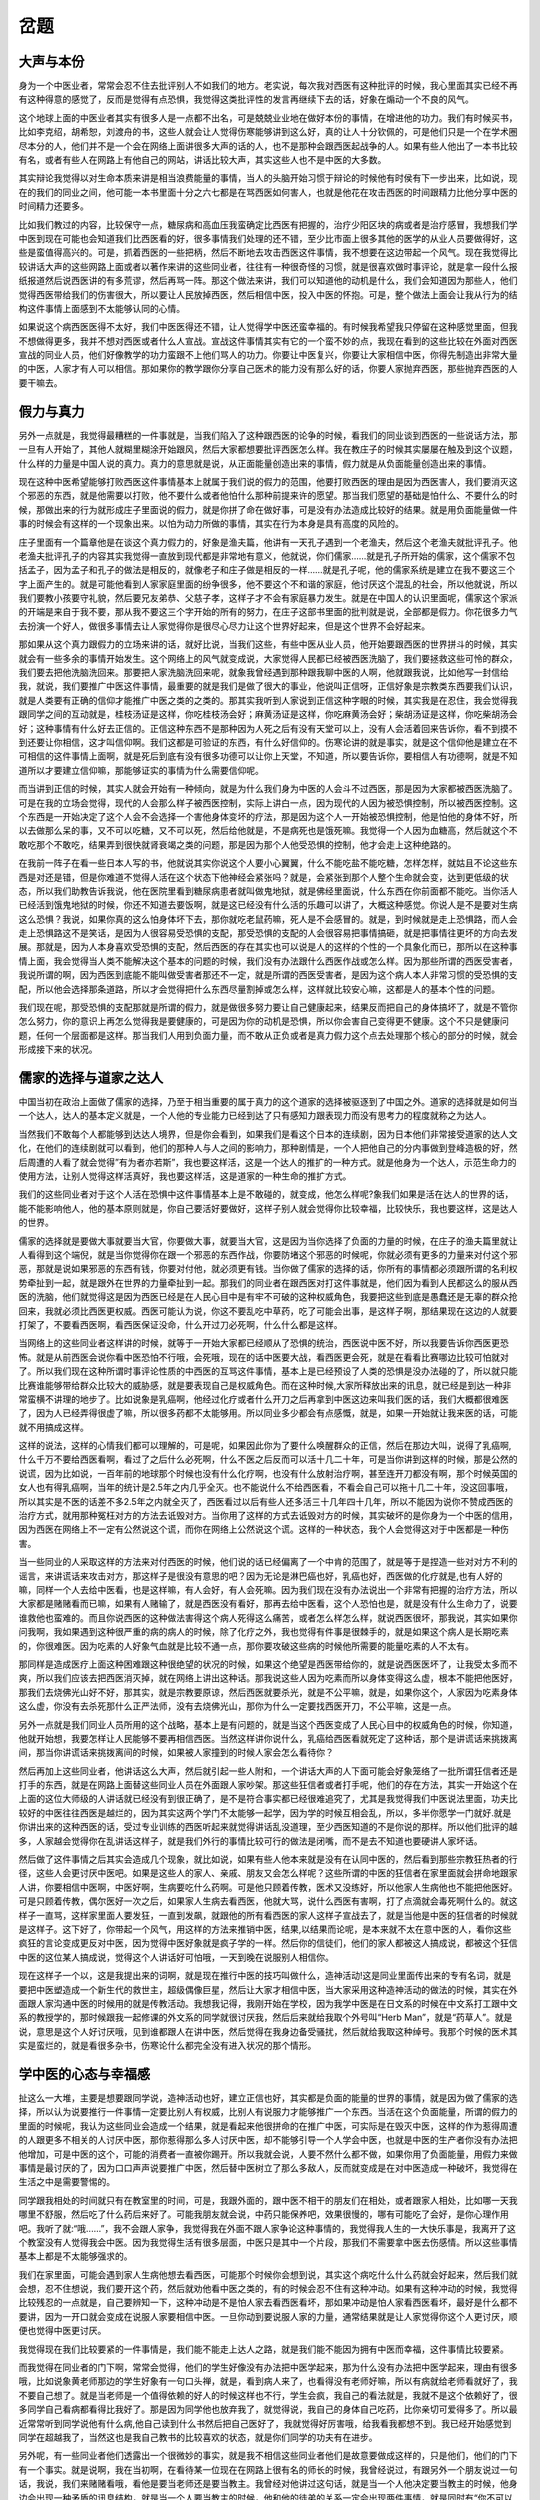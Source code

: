 岔题
=================

大声与本份
-------------

身为一个中医业者，常常会忍不住去批评别人不如我们的地方。老实说，每次我对西医有这种批评的时候，我心里面其实已经不再有这种得意的感觉了，反而是觉得有点恐惧，我觉得这类批评性的发言再继续下去的话，好象在煽动一个不良的风气。

这个地球上面的中医业者其实有很多人是一点都不出名，可是兢兢业业地在做好本份的事情，在增进他的功力。我们有时候买书，比如李克绍，胡希恕，刘渡舟的书，这些人就会让人觉得伤寒能够讲到这么好，真的让人十分钦佩的，可是他们只是一个在学术圈尽本分的人，他们并不是一个会在网络上面讲很多大声的话的人，也不是那种会跟西医起战争的人。如果有些人他出了一本书比较有名，或者有些人在网路上有他自己的网站，讲话比较大声，其实这些人也不是中医的大多数。

其实辩论我觉得以对生命本质来讲是相当浪费能量的事情，当人的头脑开始习惯于辩论的时候他有时侯有下一步出来，比如说，现在的我们的同业之间，他可能一本书里面十分之六七都是在骂西医如何害人，也就是他花在攻击西医的时间跟精力比他分享中医的时间精力还要多。
 
比如我们教过的内容，比较保守一点，糖尿病和高血压我蛮确定比西医有把握的，治疗少阳区块的病或者是治疗感冒，我想我们学中医到现在可能也会知道我们比西医看的好，很多事情我们处理的还不错，至少比市面上很多其他的医学的从业人员要做得好，这些是蛮值得高兴的。可是，抓着西医的一些把柄，然后不断地去攻击西医这件事情，我不想要在这边带起一个风气。现在我觉得比较讲话大声的这些网路上面或者以著作来讲的这些同业者，往往有一种很奇怪的习惯，就是很喜欢做时事评论，就是拿一段什么报纸报道然后说西医讲的有多荒谬，然后再骂一阵。那这个做法来讲，我们可以知道他的动机是什么，我们会知道因为那些人，他们觉得西医带给我们的伤害很大，所以要让人民放掉西医，然后相信中医，投入中医的怀抱。可是，整个做法上面会让我从行为的结构这件事情上面感到不太能够认同的心情。
 
如果说这个病西医医得不太好，我们中医医得还不错，让人觉得学中医还蛮幸福的。有时候我希望我只停留在这种感觉里面，但我不想做得更多，我并不想对西医或者什么人宣战。宣战这件事情其实有它的一个蛮不妙的点，我现在看到的这些比较在外面对西医宣战的同业人员，他们好像教学的功力蛮跟不上他们骂人的功力。你要让中医复兴，你要让大家相信中医，你得先制造出非常大量的中医，人家才有人可以相信。那如果你的教学跟你分享自己医术的能力没有那么好的话，你要人家抛弃西医，那些抛弃西医的人要干嘛去。


假力与真力
--------------

另外一点就是，我觉得最糟糕的一件事就是，当我们陷入了这种跟西医的论争的时候，看我们的同业谈到西医的一些说话方法，那一旦有人开始了，其他人就糊里糊涂开始跟风，然后大家都想要批评西医怎么样。我在教庄子的时候其实屡屡在触及到这个议题，什么样的力量是中国人说的真力。真力的意思就是说，从正面能量创造出来的事情，假力就是从负面能量创造出来的事情。
 
现在这种中医希望能够打败西医这件事情基本上就属于我们说的假力的范围，他要打败西医的理由是因为西医害人，我们要消灭这个邪恶的东西，就是他需要以打败，他不要什么或者他怕什么那种前提来许的愿望。那当我们愿望的基础是怕什么、不要什么的时候，那做出来的行为就形成庄子里面说的假力，就是你拼了命在做好事，可是没有办法造成比较好的结果。就是用负面能量做一件事的时候会有这样的一个现象出来。以怕为动力所做的事情，其实在行为本身是具有高度的风险的。
 
庄子里面有一个篇章他是在谈这个真力假力的，好象是渔夫篇，他讲有一天孔子遇到一个老渔夫，然后这个老渔夫就批评孔子。他老渔夫批评孔子的内容其实我觉得一直放到现代都是非常地有意义，他就说，你们儒家……就是孔子所开始的儒家，这个儒家不包括孟子，因为孟子和孔子的做法是相反的，就像老子和庄子做是相反的一样……就是孔子呢，他的儒家系统是建立在我不要这三个字上面产生的。就是可能他看到人家家庭里面的纷争很多，他不要这个不和谐的家庭，他讨厌这个混乱的社会，所以他就说，所以我们要教小孩要守礼貌，然后要兄友弟恭、父慈子孝，这样子才不会有家庭暴力发生。就是在中国人的认识里面呢，儒家这个家派的开端是来自于我不要，那从我不要这三个字开始的所有的努力，在庄子这部书里面的批判就是说，全部都是假力。你花很多力气去扮演一个好人，做很多事情去让人家觉得你是很尽心尽力让这个世界好起来，但是这个世界不会好起来。
 
那如果从这个真力跟假力的立场来讲的话，就好比说，当我们这些，有些中医从业人员，他开始要跟西医的世界拼斗的时候，其实就会有一些多余的事情开始发生。这个网络上的风气就变成说，大家觉得人民都已经被西医洗脑了，我们要拯救这些可怜的群众，我们要去把他洗脑洗回来。那要把人家洗脑洗回来呢，就象我曾经遇到那种跟我聊中医的人啊，他就跟我说，比如他写一封信给我，就说，我们要推广中医这件事情，最重要的就是我们是做了很大的事业，他说叫正信呀，正信好象是宗教类东西要我们认识，就是人类要有正确的信仰才能推广中医之类的之类的。那其实我听到人家说到正信这种字眼的时候，其实我是在忍住，我会觉得我跟同学之间的互动就是，桂枝汤证是这样，你吃桂枝汤会好；麻黄汤证是这样，你吃麻黄汤会好；柴胡汤证是这样，你吃柴胡汤会好；这种事情有什么好去正信的。正信这种东西不是那种因为人死之后有没有天堂可以上，没有人会活着回来告诉你，看不到摸不到还要让你相信，这才叫信仰啊。我们这都是可验证的东西，有什么好信仰的。伤寒论讲的就是事实，就是这个信仰他是建立在不可相信的这件事情上面啊，就是死后到底有没有很多功德可以让你上天堂，不知道，所以要告诉你，要相信人有功德啊，就是不知道所以才要建立信仰嘛，那能够证实的事情为什么需要信仰呢。
 
而当讲到正信的时候，其实人就会开始有一种倾向，就是为什么我们身为中医的人会斗不过西医，那是因为大家都被西医洗脑了。可是在我的立场会觉得，现代的人会那么样子被西医控制，实际上讲白一点，因为现代的人因为被恐惧控制，所以被西医控制。这个东西是一开始决定了这个人会不会选择一个害他身体变坏的疗法，那是因为这个人一开始被恐惧控制，他是怕他的身体不好，所以去做那么呆的事，又不可以吃糖，又不可以死，然后给他就是，不是病死也是饿死嘛。我觉得一个人因为血糖高，然后就这个不敢吃那个不敢吃，结果弄到很快就肾衰竭之类的问题，那是因为那个人他受恐惧的控制，他才会走上这种绝路的。
 
在我前一阵子在看一些日本人写的书，他就说其实你说这个人要小心翼翼，什么不能吃盐不能吃糖，怎样怎样，就姑且不论这些东西是对还是错，但是你难道不觉得人活在这个状态下他神经会紧张吗？就是，会紧张到那个人整个生命就会变，达到更低级的状态，所以我们助教告诉我说，他在医院里看到糖尿病患者就叫做鬼地狱，就是佛经里面说，什么东西在你前面都不能吃。当你活人已经活到饿鬼地狱的时候，你还不知道去要饭啊，就是这已经没有什么活的乐趣可以讲了，大概这种感觉。你说人是不是要对生病这么恐惧？我说，如果你真的这么怕身体坏下去，那你就吃老鼠药嘛，死人是不会感冒的。就是，到时候就是走上恐惧路，而人会走上恐惧路这不是笑话，是因为人很容易受恐惧的支配，那受恐惧的支配的人会很容易把事情搞砸，就是把事情往更坏的方向去发展。那就是，因为人本身喜欢受恐惧的支配，然后西医的存在其实也可以说是人的这样的个性的一个具象化而已，那所以在这种事情上面，我会觉得当人类不能解决这个基本的问题的时候，我们没有办法跟什么西医作战或怎么样。因为那些所谓的西医受害者，我说所谓的啊，因为西医到底能不能叫做受害者那还不一定，就是所谓的西医受害者，是因为这个病人本人非常习惯的受恐惧的支配，所以他会选择那条道路，所以才会觉得把什么东西尽量割掉或怎么样，这样就比较安心嘛，这都是人的基本个性的问题。
 
我们现在呢，那受恐惧的支配那就是所谓的假力，就是做很多努力要让自己健康起来，结果反而把自己的身体搞坏了，就是不管你怎么努力，你的意识上再怎么觉得我是要健康的，可是因为你的动机是恐惧，所以你会害自己变得更不健康。这个不只是健康问题，任何一个层面都是这样。那当我们人用到负面力量，而不敢从正负或者是真力假力这个点去处理那个核心的部分的时候，就会形成接下来的状况。


儒家的选择与道家之达人
-------------------------

中国当初在政治上面做了儒家的选择，乃至于相当重要的属于真力的这个道家的选择被驱逐到了中国之外。道家的选择就是如何当一个达人，达人的基本定义就是，一个人他的专业能力已经到达了只有感知力跟表现力而没有思考力的程度就称之为达人。
 
当然我们不敢每个人都能够到达达人境界，但是你会看到，如果我们是看这个日本的连续剧，因为日本他们非常接受道家的达人文化，在他们的连续剧就可以看到，他们的那种人与人之间的影响力，那种剧情是，一个人把他自己的分内事做到登峰造极的好，然后周遭的人看了就会觉得”有为者亦若斯”，我也要这样活，这是一个达人的推扩的一种方式。就是他身为一个达人，示范生命力的使用方法，让别人觉得这样活真好，我也要这样活，这是道家的一种生命的推扩方式。
 
我们的这些同业者对于这个人活在恐惧中这件事情基本上是不敢碰的，就变成，他怎么样呢?象我们如果是活在达人的世界的话，能不能影响他人，他的基本原则就是，你自己要活好要做好，这样子别人就会觉得你比较幸福，比较快乐，我也要这样，这是达人的世界。
 
儒家的选择就是要做大事就要当大官，你要做大事，就要当大官，这是因为当你选择了负面的力量的时候，在庄子的渔夫篇里就让人看得到这个端倪，就是当你觉得你在跟一个邪恶的东西作战，你要防堵这个邪恶的时候呢，你就必须有更多的力量来对付这个邪恶，那就是说如果邪恶的东西有钱，你要对付他，就必须更有钱。当你做了儒家的选择的话，你所有的事情都必须跟所谓的名利权势牵扯到一起，就是跟外在世界的力量牵扯到一起。那我们的同业者在跟西医对打这件事就是，他们因为看到人民都这么的服从西医的洗脑，他们就觉得这是因为西医已经是在人民心目中是有牢不可破的这种权威角色，我要把这些到底是愚蠢还是无辜的群众抢回来，我就必须比西医更权威。西医可能认为说，你这不要乱吃中草药，吃了可能会出事，是这样子啊，那结果现在这边的人就要打架了，不要看西医啊，看西医保证没命，什么开过刀必死啊，什么什么都是这样。
 
当网络上的这些同业者这样讲的时候，就等于一开始大家都已经顺从了恐惧的统治，西医说中医不好，所以我要告诉你西医更恐怖。就是从前西医会说你看中医恐怕不行哦，会死哦，现在的话中医要大战，看西医更会死，就是在看看比赛哪边比较可怕就对了。所以我们现在这种所谓时事评论性质的中西医的互骂这件事情，基本上是已经预设了人类的恐惧是没办法碰的了，所以就只能比赛谁能够带给群众比较大的威胁感，就是要表现自己是权威角色。而在这种时候,大家所释放出来的讯息，就已经是到达一种非常蛮横不讲理的地步了。比如说象是乳癌啊，他经过化疗或者什么开刀之后再拿到中医这边来叫我们医的话，我们大概都很难医了，因为人已经弄得很虚了嘛，所以很多药都不太能够用。所以同业多少都会有点感慨，就是，如果一开始就让我来医的话，可能就不用搞成这样。
 
这样的说法，这样的心情我们都可以理解的，可是呢，如果因此你为了要什么唤醒群众的正信，然后在那边大叫，说得了乳癌啊,什么千万不要给西医看啊，看过了之后什么必死啊，什么不医之后反而可以活十几二十年，可是当你讲到这样的时候，那是公然的说谎，因为比如说，一百年前的地球那个时候也没有什么化疗啊，也没有什么放射治疗啊，甚至连开刀都没有啊，那个时候英国的女人也有得乳癌啊，当年的统计是2.5年之内几乎全灭。也不能说什么不给西医看，不看会自己可以拖十几二十年，没这回事哦，所以其实是不医的话差不多2.5年之内就全灭了，西医看过以后有些人还多活三十几年四十几年，所以不能因为说你不赞成西医的治疗方式，就用那种冤枉对方的方法去诋毁对方。当你用了这样的方式去诋毁对方的时候，其实破坏的是你身为一个中医的信用，因为西医在网络上不一定有公然说这个谎，而你在网络上公然说这个谎。这样的一种状态，我个人会觉得这对于中医都是一种伤害。
 
当一些同业的人采取这样的方法来对付西医的时候，他们说的话已经偏离了一个中肯的范围了，就是等于是捏造一些对对方不利的谣言，来讲谎话来攻击对方，那这样子是很没有意思的吧？因为无论是淋巴癌也好，乳癌也好，西医做的化疗就是,也有人好的嘛，同样一个人去给中医看，也是这样嘛，有人会好，有人会死嘛。因为我们现在没有办法说出一个非常有把握的治疗方法，所以大家都是赌赌看而已嘛，如果有人赌输了，就是西医没有看好，那再去给中医看，这个人恐怕也是，就是没有什么生命力了，说要谁救他也蛮难的。而且你说西医的这种做法害得这个病人死得这么痛苦，或者怎么样怎么样，就说西医很坏，那我说，其实如果你问我啊，我如果遇到这种很严重的病的病人的时候，除了化疗之外，我也觉得有件事是很棘手的，就是如果这个病人是长期吃素的，你很难医。因为吃素的人好象气血就是比较不通一点，那你要攻破这些病的时候他所需要的能量吃素的人不太有。
 
那同样是造成医疗上面这种困难跟这种很绝望的状况的时候，如果这个绝望是西医带给你的，就是说西医医坏了，让我受太多而不爽，所以我们应该去把西医消灭掉，就在网络上讲出这种话。那我说这些人因为吃素而所以身体变得这么虚，根本不能把他医好，那我们去烧佛光山好不好，那其实，就是宗教要原谅，然后西医就要杀光，就是不公平嘛，就是，如果你这个，人家因为吃素身体这么虚，你没有去杀死那什么正严法师，没有去烧佛光山，那你为什么一定要找西医开刀，不公平嘛，这是一点。
 
另外一点就是我们同业人员所用的这个战略，基本上是有问题的，就是当这个西医变成了人民心目中的权威角色的时候，你知道，他就开始想，我要怎样让人民能够不要再相信西医。当然这样讲你说什么，乳癌给西医看就死定了这种话，那个是讲谎话来挑拨离间，那当你讲谎话来挑拨离间的时候，如果被人家撞到的时候人家会怎么看待你？
 
然后再加上这些同业者，他讲话这么大声，然后就引起一些人附和，一个讲话大声的人下面可能会好象笼络了一批所谓狂信者还是打手的东西，就是在网路上面替这些同业人员在外面跟人家吵架。那这些狂信者或者打手呢，他们的存在方法，其实一开始这个在上面的这位大师级的人讲话就已经没有到很正确了，是不是符合事实都已经很难追究了，尤其是我觉得我们中医说法里面，功夫比较好的中医往往西医是越烂的，因为其实这两个学门不太能够一起学，因为学的时候互相会乱，所以，多半你愿学一门就好.就是你讲出来的这种西医的话，受过专业训练的西医听起来就觉得讲话乱没道理，至少西医知道的不是你说的那样。所以他们批评的越多，人家越会觉得你在乱讲话这样子，就是我们外行的事情比较可行的做法是闭嘴，而不是去不知道也要硬讲人家坏话。
 
然后做了这件事情之后其实会造成几个现象，就比如说，如果有些人他本来就是没有在认同中医的，然后看到那些宗教狂热者的行径，这些人会更讨厌中医吧。如果是这些人的家人、亲戚、朋友又会怎么样呢？这些所谓的中医的狂信者在家里面就会拼命地跟家人讲，你要相信中医啊，中医好啊，生病要吃什么药啊。可是他只顾着传教，医术又没练好，所以他家人生病他也不能把他医好。可是只顾着传教，偶尔医好一次之后，如果家人生病去看西医，他就大骂，说什么西医有害啊，打了点滴就会毒死啊什么的。就这样子一直骂，这样家里面人要发狂，一直到发飙，就跟他的所有看西医的家人这样子宣战去了，就是当他是中医的狂信者的时候就是这样子。这下好了，你带起一个风气，用这样的方法来推销中医，结果,以结果而论呢，是本来就不太在意中医的人，看你这些疯狂的言论变成更反对中医，因为觉得中医好象就是疯子学的一样。然后你的信徒们，他们的家人都被这人搞成说，都被这个狂信中医的这位某人搞成说，觉得这个人讲话好可怕哦，一天到晚在说服别人相信你。
 
现在这样子一个以，这是我提出来的词啊，就是现在推行中医的技巧叫做什么，造神活动!这是同业里面传出来的专有名词，就是要把中医塑造成一个新生代的救世主，超级偶像巨星，然后让大家才相信中医，当大家采用这种造神活动的做法的时候，其实在外面跟人家沟通中医的时候用的就是传教活动。我想我记得，我刚开始在学校，因为我学中医是在日文系的时候在中文系打工跟中文系的教授学的，那时候跟我一起修课的外文系的同学就很讨厌我，然后后来就给我取个外号叫“Herb Man”，就是“药草人”。就是说，意思是这个人好讨厌哦，见到谁都跟人在讲中医，然后觉得在我身边备受骚扰，然后就给我取这种绰号。我那个时候的医术其实是蛮烂的，就是看很多杂书，伤寒论什么都完全没有进入状况的那个情形。


学中医的心态与幸福感
-----------------------

扯这么一大堆，主要是想要跟同学说，造神活动也好，建立正信也好，其实都是负面的能量的世界的事情，就是因为做了儒家的选择，所以认为说要推行一件事情一定要比别人有权威，比别人有说服力才能够推广一个东西。当活在这个负面能量，所谓的假力的里面的时候呢，我认为这些同业会造成一个结果，就是看起来他很拼命的在推广中医，可实际是在毁灭中医，这样的作为惹得周遭的人跟更多不相关的人讨厌中医，那你惹得那么多人讨厌中医，却不能够引导一个人学会中医，也就是中医的生产者你没有办法把他增加，可是中医的这个，可能的消费者一直被你踢开。所以我就会说，人要不然什么都不做，如果你用了负面能量，用假力来做事情是最讨厌的了，因为口口声声说要推广中医，然后替中医树立了那么多敌人，反而就变成是在对中医造成一种破坏，我觉得在生活之中是需要警惕的。
 
同学跟我相处的时间就只有在教室里的时间，可是，我跟外面的，跟中医不相干的朋友们在相处，或者跟家人相处，比如哪一天我哪里不舒服，然后吃了什么药后来好了。可能我朋友就会说，中药只能保养吧，效果很慢的，哪有可能吃了会好，是你心理作用吧。我听了就:“哦......”，我不会跟人家争，我觉得我在外面不跟人家争论这种事情的，我觉得我人生的一大快乐事是，我离开了这个教室没有人觉得我会中医。因为我觉得生活有很多层面，中医只是其中一个片段，那我们不需要拿中医去伤感情。所以这些事情基本上都是不太能够强求的。
 
我们在家里面，可能会遇到家人生病他想去看西医，可能那个时候你会想到说，其实这个病吃什么什么药就会好起来，然后我们就会想，忍不住想说，我们要开这个药，然后就劝他看中医之类的，有的时候会忍不住有这种冲动。如果有这种冲动的时候，我觉得比较残忍的一点就是，自己要辨知一下，这种冲动是不是怕人家去看西医看坏，那如果冲动是怕人家看西医看坏，最好是什么都不要讲，因为一开口就会变成在说服人家要相信中医。一旦你动到要说服人家的力量，通常结果就是让人家觉得你这个人更讨厌，顺便也觉得中医更讨厌。
 
我觉得现在我们比较要紧的一件事情是，我们能不能走上达人之路，就是我们能不能因为拥有中医而幸福，这件事情比较要紧。
 
而我觉得在同业者的门下啊，常常会觉得，他们的学生好像没有办法把中医学起来，那为什么没有办法把中医学起来，理由有很多哦，比如说象黄老师那边的学生好象有一句口头禅，就是，看到病人来了，也看得没有老师好嘛，所以有病就给老师看就好了，我不要自己想了。就是当老师是一个值得依赖的好人的时候这样也不行，学生会疯，我自己的看法就是，我就不是这个依赖好了，很多同学自己看病都看得比我好了。那是因为同学他也放弃我了，就觉得说，我自己的身体自己吃药，比你亲切可爱得多了。所以最近常常听到同学说他有什么病,他自己读到什么书然后把自己医好了，我就觉得好厉害哦，给我看我都想不到。我已经开始感觉到同学在超越我了，当然这也是我自己教书的比较喜欢的状态，就是你们同学的功夫有在进步。
 
另外呢，有一些同业者他们透露出一个很微妙的事实，就是我不相信这些同业者他们是故意要做成这样的，只是他们，他们的门下有一个事实。就是说啊，我在当初啊，在看待某一位现在在网路上很有名的师长的时候，我曾经说过，有跟另外一个朋友说过一句话，我说，我们来赌赌看哦，看他是要当老师还是要当教主。我曾经对他讲过这句话，就是当一个人他决定要当教主的时候，他身边会出现一种矛盾的讯息结构，就是当一个人要当教主的时候，他和他的徒弟的关系一定会出现两件事情，就是同时有“你不可以不会”跟“你不可以也会”这两个讯息，就是如果我会的你都不懂，那你怎么来崇拜我呢，可是如果我会的你也会，岂不就显得我一点都不伟大了吗，那这样子你就不会崇拜我啦。这是有些同业者门下的学生在去学的时候会遭遇到的一种现象。我不能说有谁在故意制造这个现象，但是如果一个人他的最终的选择是要当教主的话，他的身边就会有这样的现象，那这样的现象会有很多的方式来呈现，比如说学生学一学会说:老师,你医术太高，我学不来这种话。那我就觉得，当知道同业之间发生这种事情的时候，我简直是不知所以，我说那个人教书的功底我又不是没看过，那么简单的东西，为什么学不来，我会觉得医术这种东西在我这里是可复制的啊，我知道的都告诉你们了，就这样嘛，你们要就写下来，不要就丢掉嘛。
 
这种权威角色形成了之后，比如说我认识一个朋友，他就说他学中医的动力是觉得师恩浩瀚，如果学不会中医就对不起天地人，变成他学中医的动力是罪恶感。然后就是，他混了三年五年，我就说你的医术怎么还这么差，一本伤寒论这种白纸黑字都不会看。就是说当你用负面的能量去开始一件事的时候你会陷入假力的世界，这是非常可怕的，是用感恩学中医，所以不能不会。象这种被自己威胁着学去中医的人其实是很可怜的。当人活在假力的世界里面，他忘记了我们如何跟中医相处可以活得更开心这件事情，中医变成他的负担。
 
或者说有些同业的学生在外面讲话，有时候被人家问到，就说，不好意思，这个东西我不懂，说去请教我的老师之类的。那其实，我觉得有些东西，就是如果老师会教的话，学生就学会了嘛，没有什么不懂要请教老师的。我个人以为呢，在学习中医的过程里面，最要紧的是这个真力啊！那达人的世界呢，我对我的中医，跟外面的老师有一个很不一样的学习上的看法，就是至少我不会希望我的学生要努力用功。我觉得我过去遇到的学生，凡是发奋用功的，目前还没有存活者，因为他要努力用功，所以他跟中医的交情被他搞坏了，有的时侯它的结果是他好像每天被中医虐待，到时候就跟中医翻脸。
 
就是如何跟中医建立一个,让你一年一年跟他相处，然后每年都还觉得越来越幸福的一个相处方式。从现在开始我们思考的主要是在于如何跟中医建立交情这件事情上面。


慢慢教与慢慢学
----------------

我个人在学习中医这件事情上面，我最近这一两年比较有心得的一件事情就是，我们学习这个学门的时侯，大概要用什么样的排程去学习它。同学也知道其实我教课教的很慢的。但是，我教的这么慢的同时，我也不会因为时间不够，啪就念过去。我会觉得，如果我教得太快会让学生学的很辛苦，好像学生听完就忘掉了，然后之后一旦想起来，还要自责不用功。我觉得同学是没有必要自责的，因为我在教的时候就会有感觉，就是我这样子教，这样子轻描淡写这样讲过去其实大概没有什么人会记得啊。
 
那另外就是，我们要花多少时间跟中医相处，能够让我们觉得学习中医这件事情对于我们来讲很舒服，那这件事也是非常要紧的。我过去就有遇到过，比如说有个学生，他刚开始读什么伤寒论或者内经啊，他就很惶恐的跟我讲说，怎么办！你已经介绍我买什么出版社的什么书了，可是我现在看了我觉得我只看懂五六成呢，我说你怎么那么厉害！我刚开始伤寒论一直都看不懂呢！他又充满了自责，然后就不断为这种事情闹情绪。好像他这样子看一个月没有看会是天理不容一样，然后他后来就弄得好像跟中医翻脸，有些事情我觉得，你不必用那么急的方法跟他去建立关系，因为那样子不太行。
 
我希望中医带给我的幸福比较多，而不是带给我的痛苦比较多。如果你叫我一个礼拜一天到晚在那边，人生都葬送给中医的话，我要翻脸了。中医功力要进步那也不是一朝一夕，那也是学了一些基础，然后慢慢有机会遇到一些病证，然后慢慢觉得会这个东西真好玩，可能过了一两年回头看就觉得，有比两年前进步很多这样子。中国人的学问也没几个是容易的嘛，大部分是要慢慢慢慢的去体验到，有它真好的这种感觉。那这既然本身是一个急不得的东西，硬要急着把它学会，其实会搞到很辛苦。
 
所以我需要的是跟中医能够相处一辈子，而且一年比一年更相爱的方法，我比较认为需要考虑的是这一点，所以我们不可以去考虑什么师门之恩，天高海深，不学会对不起誰。通常这样子排出来的学中医的读书方法会让人跟中医翻脸。当然我觉得很多同学已经明显的开始医术在超过我了。就是很多同学自己知道的医病方法，我都不知道的，然后就觉得好厉害啊。那不如我，我也觉得没关系，因为我觉得教同学的都是最基本的东西，就是我给同学一些我觉得最基本的素材。那这些素材同学可以回家自己料理出其他的料理，那这样子我觉得也是一个蛮好的关系。
 
如果同学自己在学中医的时候还感到有点困扰的话，我自认为比较要紧的一件事就是，设计一个属于自己跟中医能够越相处越快乐的一个方法。当有一天我们跟中医相处非常好的时候，我们周遭的人到了那一天的时候也会慢慢的觉得，其实有中医也不错，就是这样的一种感觉。


统计数字与股票天师
---------------------

那因为中医的胜负不是现在讲了算，就是你刚开始学中医，然后你跟人讲说看西医不好啊，看西医会怎样怎样啊，对不起，人家为什么看西医没挂呢?那是不是你啊，这些年你讲的这些话都是在骗人一样?就像我爷爷也一直在看西医，吃什么降血压的药啊，然后装什么心脏的什么调整，他一直生活的很开心，然后也没有大问题。然后到时候就得享高寿，然后死的很轻松这样子。那有这样的人存在，我好意思说你看西医必死吗？其实在人的世界里面，有一样东西是我们最好不要碰它的，就是统计数字。
 
因为统计数字是一个如果以一个科学的观点来说，我们不知道该怎么面对的东西。就好比说，如果有一份报道说，某某地区他们的吃饭吃的比较咸，所以那个地区的人的胃癌发生率会比别的地区高一点。比如说，别的地区胃癌发生率1.9%，然后那个地方是2.3%，就差那么一滴滴，这样子，那这样的报道对我们的意义到底是什么?首先是，人的身体是受很多很多变因的影响的。当一个资料说这个地方的人吃的东西比较咸，然后他们得胃癌率比较高。当有这个资料出现的时候，我们不会知道，从这个资料里面，我们不会知道,是因为他吃的咸害怕得胃癌，还是因为他在那个地方有吃什么其他食物，让他身体变成比较寒的体质或者怎么样，以至于他比较需要盐巴。就是你不会知道盐巴是救他的东西还是害他的东西，凭心而论，我们不会知道，从这个统计数字不会知道的。那更何况他那个地方包含冲绳还有哪里，就是日本那几个地方啊，比如说象冲绳，那是一个很严重的所谓的村庄社会，就是说，每一家事情都是全村人可以管的，那活在那种人际网络结构里面其实是压力非常大的。就是那种私生活都在那个什么全村的情报网底下那样子。那那种人其实光是那个紧张大概都要胃溃疡了。所以，他们得胃癌是到底因为他吃的咸还是因为他们的村庄的生活方式造成的，我们不知道。所以任何一个数据到最后都有这样的可能。而且就算这个数据你说百之一百的好了，吃的比较咸的人胃癌的发生率多0.4%，对不起哦，我们谁也知道华航就会摔飞机，可是我出去香港时还不是贪便宜坐华航的飞机，高那百分之零点几谁理你啊，我华航的飞机都敢坐了，所以到最后就没有什么数据是有意义的。
 
所以，任何一个数据这件事情，西医所说的数据，当然他们有一个数据，比如说有些人认为说多喝牛奶不好，多喝牛奶不好的方面提出数据，比方说，非洲某个地方，那个地方的人吃的钙质的摄取量是美国人的一天摄取量的八百分之一，可是美国人呢，动不动就骨质疏松，断骨头，那些非洲人都没有这个事情。所以就代表钙质吃了多反而怎样怎样不好，就有这样一个数据，然后有这样的说法。问题是这份数据拿到另外一个学门的研究者手上他会怎么说，哦，他说这是人体结构的不同嘛!就是西方人他的那个腿骨比较长啊，所以特别容易断在中间，那个非洲人样子矮矮的，他不会断那里，所以不容易发生那个现象。所以就从另外一个角度，就是人类学的理论这样说。然后你再给另外一套数据说，我跟你讲，给营养学家他就说，就是这样子的，就是因为非洲那边的人每天脱光衣服晒太阳啊，所有的弱农国家都是高纬度的国家，那是晒太阳晒得比较少，那是维他命D缺乏所以才骨质疏松啊，那个跟钙质是比较没有关系啊，所以那个非洲人就怎样怎样.所以一份数据就不同的人来解释就有不同的看法。
 
结果就是关于医学的所有数据，都有一点像是我们现在说的股票天师。他拿来的数据，这个线这样划，那样划，他会跟你分析说,你摆烂下去一定会赚，但是还是有人会赔，所以当我们要数据说话时，其实数据不知道怎么说话，只能靠每一家不同的股票天师来解释给我们听。那问题是我们不知道，我们也不太确定哪一家股票天师的解释是比较有帮助的。所以大家在股市里面还是赔的多赚的少。那如果大家知道买股票要稳赚是不容易的。那任何一个从数据上面讲出来的讯息其实都是这样子。所以你说我要不要什么反对西医的论点，或者反对什么的论点，其实不必。其实对我来讲，任何一个数据讲出来的话,你都当他是股票天师就对了。因为那是每一个不同的解释者他会去解释，他会去制造出不同的理论,就是这样而已。所以基本上就，数据这个东西就已经没有什么可以相信的了。胆固醇好还是不好，不知道，太多好象不好，太少又容易得什么，现在的数据说胆固醇少的人他会什么？容易什么？癌症跟什么东西，就是有此一说，什么心脏病的，但是基本上这种让数据说话的事情其实没有什么可以信赖的啊。
 
所以如果你说西医用数据在统治人类的话，那是代表人类有那种相信股票天师的恶习。如果人类能够知道股票天师他看了那个数据，不一定能够讲出有赚头的发言。那你同样的，任何学者他看了那些数据，像股票天师一样，就是凭他解释，那解释是不是能帮助到我们呢？非常不一定，所以这些基本的设定我们要了解到。


救世主之与受害，加害者
---------------------------

其实，会去攻击西医的同业者他就是在玩一个所谓的角色扮演游戏嘛，就是他把这个西医院、西药厂、西医生设定成加害者，把这些愚蠢、愚昧的群众设定成受害者，这些同业就把自己设定为救世者啊。这也是所谓的造神活动。那这样子设定时候呢，他就会以一个神圣的角度，带着一个光环来驾临于我们头上。但是这整个结构其实是有问题的。就是加害者跟受害者的关系，只有当那个受害者决定不再受害的时候才会解除。那如果那个受害者没有决定不要再受害的话，其实拯救者的存在啊，往往会让事情变得更恶化。
 
比如我们来举一个什么叫受害者不要继续受害的，受害者不继续受害就是这样，像我妈妈也一直看西医呀，当她发现西医治感冒，都治不好的话，然后还让她吃抗生素，抗生素对身体不好，然后就毅然决然翻脸，就是：“什么鸟医院，再不看了，儿子，拿药来。”就是从此以后我妈感冒就跟我拿药。她连少阴病都吃桂枝汤吃好,我说,你怎么那么厉害!她说桂枝汤比较好吃。就是因为我妈就觉得说：“给西医院看，老娘不要犯这种贱。”就是又要花钱又要给你下毒药。所以她自然可以选择她比较喜欢的消费方式。这样子自己轻轻松松走出来了，那个人就活得很潇洒，就很自由。
 
可是当这两个人的关系还不愿意切除的时候,你这个救世者是挑拨离间的存在。你想想看，常常有一个例子就是，家暴的丈夫跟受虐的妇女，跟好心的社工姐姐。如果这个社工姐姐呢，很喜欢在这个老公不在家的时候跑来鼓励这个太太，你要走出来啊，你要站出来啊，你不要继续屈服啊，什么这样子的说服，当她这样说的时候，这个受害者，这个家暴妇女就会撸回去说，其实我老公人不错啊，他也是很爱我的，他只是一时，有的时候情绪不能控制而已，她也会反撸回去嘛。
 
如果这个老公发现这个老婆在外面跟这个社工姐姐有一些这种私密的关系，就象这样背后讲他坏话。那回来就会怎么样？更生气的去痛揍他老婆。揍他老婆,她也不敢反抗，然后就说，冤枉啊，老公，其实我不是要背叛你的，都是那个女人来挑拔离间的。然后跟她老公下次等到社工姐姐来，就埋伏在那边把社工气走了。就是，这档子事情是一种开玩笑的讲法，但是救世者的介入在这两个人的关系没有要脱开之前，往往会增幅那个加害者害人的力道。
 
所以庄子在《人间世》有特别提到这个结构，就是说如果在加害者跟受害者本身没有切除关系，一个救世者介入叫做，”以火救火，以水救水,名曰益多”，就是你会让事情会越补越大坑，就是你不能够以拯救人的爱心去介入这个事情，会让事情变得更坏。
 
所以想想看，如果这个救世者他每天花了那么多心力鼓励这个家暴老婆，结果后来这个老婆还背叛她，这个救世者是不是很受伤。本来我们都以为救世主是超然于事件之外而存在，可是在这个关系里面,这个受害者的不愿意走出来，可以伤到这个救世者的心。所以这个救世者不是也变成受害者了吗。
 
那如果你把这个话题换成中医。就是一个有能力的中医遇到一个病人来找他，然后就说西医说什么，都不听这个中医讲，这个中医就觉得很受伤，等到被弄到火了，这个中医就讲些很恶毒的话把这个病人轰出去，在病人来讲，会觉得这个人就是加害者嘛，所以救世者、加害者跟受害者的结构其实是同一种人格，不是三种人格。即使是一个救世者在介入，他同时也会扮演受害者跟加害者。就是他一旦以这个姿态去介入这个结构，就会害这个结构变得更加强烈了。
 
可是呢，这中间还有另外一个问题，这也是我们的社会问题。就是我们现在会都是这样的认为，我我们一般的社会会认为，加害者他要害人的人是最坏的。那受害者呢，他比较无辜，因为他不知道怎么走出来，所以他比较不坏。那救世者更是好人。　
 
可是这不是国际上面心理学的认知。实际上比较公道的心理学上的认知是，这三个角色里面，最健康的是加害者。我打你，爽在我，痛在你，有利可图，我为什么不打。就是加害者他的逻辑是最合乎常理的。然后受害者呢，那奇怪了，这个人被老公揍，爽在老公，痛在我，怎么我不愿意走出来呢，那是不是这个人比她老公还要变态吗？从心理变态的程度来讲受害者比加害者变态哦。
 
所以，实际上在心理学上的健康度，是加害者比较健康，受害者是比较不健康，那救世者是最不健康的，因为他在搅局把整个事件变得更恶化，我说用的是假力，把整个局面变得更糟糕，可是他觉得自己是最好的好人。所以真正的神经病是这个东西。那结果现在这些同业者就很喜欢扮演救世者，去挑拔加害者跟受害者之间的关系，然后玩造神活动。这就是用负面的假力做的事情。然后他做出来事情的结果是让更多更多的人更讨厌中医。


怎样爱中医
--------------

那我认为如果我们要好好的颂扬真理的话，我们就要好好思考怎么样可以一天比一天更喜欢中医，这个问题比较要紧。那如果你觉得要理解这些理论太辛苦了，那就不要理解，照书吃药就好。要选择一个跟我们自己，就是让我们自己跟中医能够越相处越快乐的方法。如果没有这个越相处越快乐的方法的话，其实很多别的东西都不要看了。因为我个人会觉得能够享受中医的人就是能够把中医越学越会的人。觉得学中医，五年十年之后发现说，人家生病全部都要跑到医院去排队啊，我在家里面这包药吃吃就好了，好爽啊。那种感觉其实还是蛮不错的。就是要设法让我们的中医使我们幸福。如果我不能够让自己的中医使自己幸福的话，很可能我们就会去做一些代偿反应，就是好象希望人家相信中医或者传教，然后惹得人更讨厌中医或者怎么样。
 
我之所以会讲到这些假力的结构，就是希望同学不要被现在社会上的这种风气拖着走，学中医并不需要消灭西医。中医是一个既不需要西医的支持，也不在乎西医的反对的学门。既不需要他认同也不需要他反对。
 
中医是一个独立的学门，西医也是一个很独立的学门。那既然是独立的学门那就是没有了不得的相关性，各走各的就好了。如果有一天大家真的重视中医了，惹得东管西管的，反而不知道怎么开药了，附子不准放，麻黄不准放，所以被忽略是一件很好的事情。
 
至少同学我们要有一个自觉就是说，当我们觉得我们要对我们周遭的人去宣扬，希望对方相信中医的时候，我觉得比做这件事情更需要重视的是，我们自己跟中医的关系能不能好好的建立起来。那至于说，同业之间造成的这些坏习性，那刚刚整个逻辑跟同学大概解释过了，就是,一旦你学习这个习性的话，你的中医就活会在所谓假力的世界，活在假的力量的世界的话，其实，到最后对我们的学习其实是会造成比较不良的影响。
当然，我想同学都留到今天了，可能这些话我就不用讲的了。大家都是觉得中医就是学一天，混一天，过一天，就好了啊。那大家如果是抱着这种想法的话，那我就会觉得蛮感谢的，我们大概就用这种方法进步就好。
我认为用我们这种悠悠闲闲的方法，好好地跟中医建立交情的学习方式，才是有可能进步的学习方式。
 
看到人家象那种师恩天高海深，我不能不用功这种人，我会觉得你叫三年五年，医术还不是那么烂，也没什么意思啊。所以那些没有什么意思的事情就不用来提起来了。我用这么慢的速度来读伤寒论，我回头看一年前我的医术，就觉得一年前我的医术比今天烂了很多很多哦，就是这种书籍的确是值得用这么慢的速度这样子，就是有读就有进步，我个人的感觉是这样子的。
 
学伤寒论学到今天，学一招是一招，都觉得对生活会有帮助。那如果有人学一学发现说没有什么用，大概早就抛弃我了。
 
那或许这也是我第一次公开很猛烈的批评同业。这些话大概讲一讲也是彼此能够理解的啊。记得当教徒当打手啊，是摧毁中医的事情。我觉得不太好啊，以为自己在爱着中医，实际上是在损害中医。

